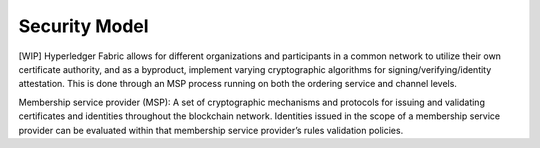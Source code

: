 Security Model
==============

[WIP] Hyperledger Fabric allows for different organizations and
participants in a common network to utilize their own certificate
authority, and as a byproduct, implement varying cryptographic
algorithms for signing/verifying/identity attestation. This is done
through an MSP process running on both the ordering service and channel
levels.

Membership service provider (MSP): A set of cryptographic mechanisms and
protocols for issuing and validating certificates and identities
throughout the blockchain network. Identities issued in the scope of a
membership service provider can be evaluated within that membership
service provider’s rules validation policies.
